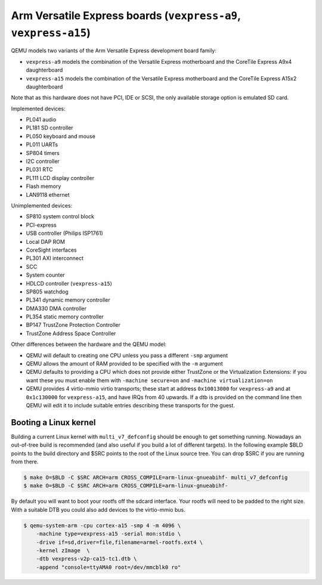 Arm Versatile Express boards (``vexpress-a9``, ``vexpress-a15``)
================================================================

QEMU models two variants of the Arm Versatile Express development
board family:

- ``vexpress-a9`` models the combination of the Versatile Express
  motherboard and the CoreTile Express A9x4 daughterboard
- ``vexpress-a15`` models the combination of the Versatile Express
  motherboard and the CoreTile Express A15x2 daughterboard

Note that as this hardware does not have PCI, IDE or SCSI,
the only available storage option is emulated SD card.

Implemented devices:

- PL041 audio
- PL181 SD controller
- PL050 keyboard and mouse
- PL011 UARTs
- SP804 timers
- I2C controller
- PL031 RTC
- PL111 LCD display controller
- Flash memory
- LAN9118 ethernet

Unimplemented devices:

- SP810 system control block
- PCI-express
- USB controller (Philips ISP1761)
- Local DAP ROM
- CoreSight interfaces
- PL301 AXI interconnect
- SCC
- System counter
- HDLCD controller (``vexpress-a15``)
- SP805 watchdog
- PL341 dynamic memory controller
- DMA330 DMA controller
- PL354 static memory controller
- BP147 TrustZone Protection Controller
- TrustZone Address Space Controller

Other differences between the hardware and the QEMU model:

- QEMU will default to creating one CPU unless you pass a different
  ``-smp`` argument
- QEMU allows the amount of RAM provided to be specified with the
  ``-m`` argument
- QEMU defaults to providing a CPU which does not provide either
  TrustZone or the Virtualization Extensions: if you want these you
  must enable them with ``-machine secure=on`` and ``-machine
  virtualization=on``
- QEMU provides 4 virtio-mmio virtio transports; these start at
  address ``0x10013000`` for ``vexpress-a9`` and at ``0x1c130000`` for
  ``vexpress-a15``, and have IRQs from 40 upwards. If a dtb is
  provided on the command line then QEMU will edit it to include
  suitable entries describing these transports for the guest.

Booting a Linux kernel
----------------------

Building a current Linux kernel with ``multi_v7_defconfig`` should be
enough to get something running. Nowadays an out-of-tree build is
recommended (and also useful if you build a lot of different targets).
In the following example $BLD points to the build directory and $SRC
points to the root of the Linux source tree. You can drop $SRC if you
are running from there.

.. code-block:: bash

  $ make O=$BLD -C $SRC ARCH=arm CROSS_COMPILE=arm-linux-gnueabihf- multi_v7_defconfig
  $ make O=$BLD -C $SRC ARCH=arm CROSS_COMPILE=arm-linux-gnueabihf-

By default you will want to boot your rootfs off the sdcard interface.
Your rootfs will need to be padded to the right size. With a suitable
DTB you could also add devices to the virtio-mmio bus.

.. code-block:: bash

  $ qemu-system-arm -cpu cortex-a15 -smp 4 -m 4096 \
      -machine type=vexpress-a15 -serial mon:stdio \
      -drive if=sd,driver=file,filename=armel-rootfs.ext4 \
      -kernel zImage  \
      -dtb vexpress-v2p-ca15-tc1.dtb \
      -append "console=ttyAMA0 root=/dev/mmcblk0 ro"
